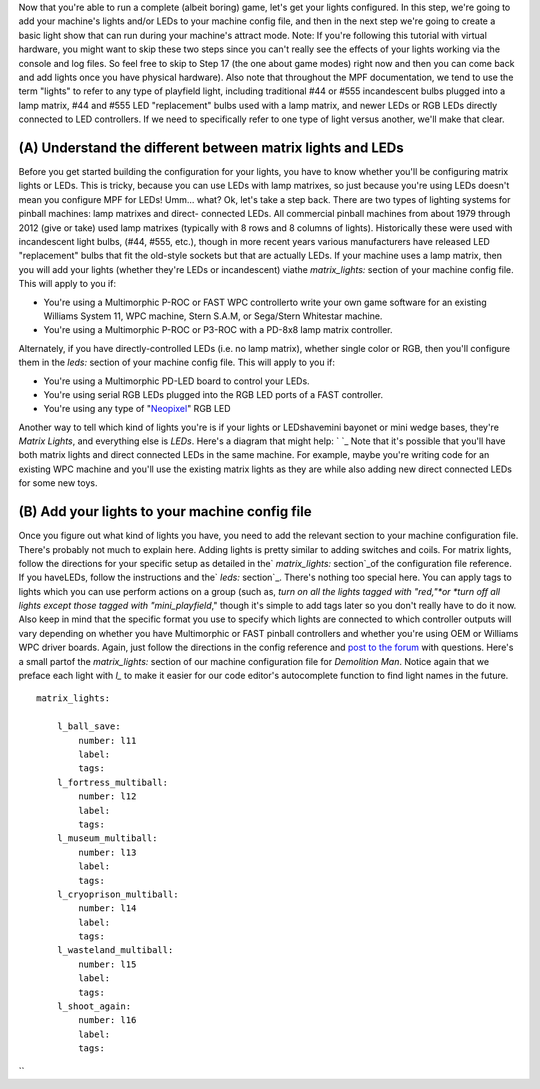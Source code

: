 
Now that you're able to run a complete (albeit boring) game, let's get
your lights configured. In this step, we're going to add your
machine's lights and/or LEDs to your machine config file, and then in
the next step we're going to create a basic light show that can run
during your machine's attract mode. Note: If you're following this
tutorial with virtual hardware, you might want to skip these two steps
since you can't really see the effects of your lights working via the
console and log files. So feel free to skip to Step 17 (the one about
game modes) right now and then you can come back and add lights once
you have physical hardware). Also note that throughout the MPF
documentation, we tend to use the term "lights" to refer to any type
of playfield light, including traditional #44 or #555 incandescent
bulbs plugged into a lamp matrix, #44 and #555 LED "replacement" bulbs
used with a lamp matrix, and newer LEDs or RGB LEDs directly connected
to LED controllers. If we need to specifically refer to one type of
light versus another, we'll make that clear.



(A) Understand the different between matrix lights and LEDs
-----------------------------------------------------------

Before you get started building the configuration for your lights, you
have to know whether you'll be configuring matrix lights or LEDs. This
is tricky, because you can use LEDs with lamp matrixes, so just
because you're using LEDs doesn't mean you configure MPF for LEDs!
Umm... what? Ok, let's take a step back. There are two types of
lighting systems for pinball machines: lamp matrixes and direct-
connected LEDs. All commercial pinball machines from about 1979
through 2012 (give or take) used lamp matrixes (typically with 8 rows
and 8 columns of lights). Historically these were used with
incandescent light bulbs, (#44, #555, etc.), though in more recent
years various manufacturers have released LED "replacement" bulbs that
fit the old-style sockets but that are actually LEDs. If your machine
uses a lamp matrix, then you will add your lights (whether they're
LEDs or incandescent) viathe `matrix_lights:` section of your machine
config file. This will apply to you if:


+ You're using a Multimorphic P-ROC or FAST WPC controllerto write
  your own game software for an existing Williams System 11, WPC
  machine, Stern S.A.M, or Sega/Stern Whitestar machine.
+ You're using a Multimorphic P-ROC or P3-ROC with a PD-8x8 lamp
  matrix controller.


Alternately, if you have directly-controlled LEDs (i.e. no lamp
matrix), whether single color or RGB, then you'll configure them in
the `leds:` section of your machine config file. This will apply to
you if:


+ You're using a Multimorphic PD-LED board to control your LEDs.
+ You're using serial RGB LEDs plugged into the RGB LED ports of a
  FAST controller.
+ You're using any type of "`Neopixel`_" RGB LED


Another way to tell which kind of lights you're is if your lights or
LEDshavemini bayonet or mini wedge bases, they're *Matrix Lights*, and
everything else is *LEDs*. Here's a diagram that might help: ` `_ Note
that it's possible that you'll have both matrix lights and direct
connected LEDs in the same machine. For example, maybe you're writing
code for an existing WPC machine and you'll use the existing matrix
lights as they are while also adding new direct connected LEDs for
some new toys.



(B) Add your lights to your machine config file
-----------------------------------------------

Once you figure out what kind of lights you have, you need to add the
relevant section to your machine configuration file. There's probably
not much to explain here. Adding lights is pretty similar to adding
switches and coils. For matrix lights, follow the directions for your
specific setup as detailed in the` `matrix_lights:` section`_of the
configuration file reference. If you haveLEDs, follow the instructions
and the` `leds:` section`_. There's nothing too special here. You can
apply tags to lights which you can use perform actions on a group
(such as, *turn on all the lights tagged with "red,"*or *turn off all
lights except those tagged with "mini_playfield*," though it's simple
to add tags later so you don't really have to do it now. Also keep in
mind that the specific format you use to specify which lights are
connected to which controller outputs will vary depending on whether
you have Multimorphic or FAST pinball controllers and whether you're
using OEM or Williams WPC driver boards. Again, just follow the
directions in the config reference and `post to the forum`_ with
questions. Here's a small partof the `matrix_lights:` section of our
machine configuration file for *Demolition Man*. Notice again that we
preface each light with `l_` to make it easier for our code editor's
autocomplete function to find light names in the future.


::

    
    matrix_lights:
    
        l_ball_save:
            number: l11
            label:
            tags:
        l_fortress_multiball:
            number: l12
            label:
            tags:
        l_museum_multiball:
            number: l13
            label:
            tags:
        l_cryoprison_multiball:
            number: l14
            label:
            tags:
        l_wasteland_multiball:
            number: l15
            label:
            tags:
        l_shoot_again:
            number: l16
            label:
            tags:


``

.. _ section: https://missionpinball.com/docs/configuration-file-reference/matrixlights/
.. _ section: https://missionpinball.com/docs/configuration-file-reference/leds/
.. _Neopixel: http://www.adafruit.com/neopixel
.. _post to the forum: /forum


